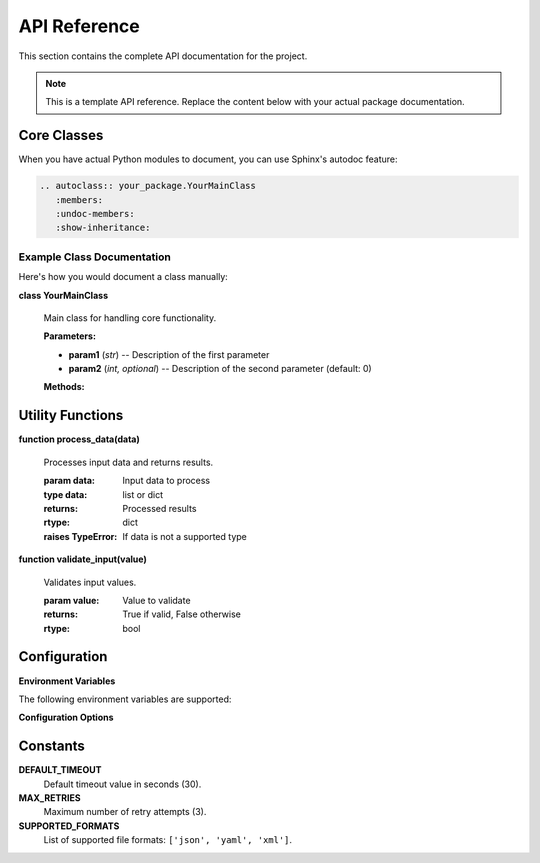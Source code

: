 API Reference
=============

This section contains the complete API documentation for the project.

.. note::
   This is a template API reference. Replace the content below with your actual package documentation.

Core Classes
------------

When you have actual Python modules to document, you can use Sphinx's autodoc feature:

.. code-block:: rst

   .. autoclass:: your_package.YourMainClass
      :members:
      :undoc-members:
      :show-inheritance:

Example Class Documentation
~~~~~~~~~~~~~~~~~~~~~~~~~~~

Here's how you would document a class manually:

**class YourMainClass**

   Main class for handling core functionality.

   **Parameters:**
   
   * **param1** (*str*) -- Description of the first parameter
   * **param2** (*int, optional*) -- Description of the second parameter (default: 0)

   **Methods:**

   .. method:: do_something()

      Performs the main functionality.

      :returns: Result of the operation
      :rtype: str

   .. method:: configure(settings)

      Configures the class with given settings.

      :param dict settings: Configuration dictionary
      :raises ValueError: If settings are invalid

Utility Functions
-----------------

**function process_data(data)**

   Processes input data and returns results.

   :param data: Input data to process
   :type data: list or dict
   :returns: Processed results
   :rtype: dict
   :raises TypeError: If data is not a supported type

**function validate_input(value)**

   Validates input values.

   :param value: Value to validate
   :returns: True if valid, False otherwise
   :rtype: bool

Configuration
-------------

**Environment Variables**

The following environment variables are supported:

.. envvar:: YOUR_PACKAGE_DEBUG

   Enable debug mode when set to ``true`` or ``1``.

.. envvar:: YOUR_PACKAGE_CONFIG_PATH

   Path to the configuration file. Defaults to ``config.yaml``.

.. envvar:: YOUR_PACKAGE_LOG_LEVEL

   Set the logging level. Options: ``DEBUG``, ``INFO``, ``WARNING``, ``ERROR``.

**Configuration Options**

.. option:: --verbose, -v

   Enable verbose output.

.. option:: --config <file>

   Specify configuration file path.

.. option:: --output <directory>

   Set output directory for results.

Constants
---------

**DEFAULT_TIMEOUT**
   Default timeout value in seconds (30).

**MAX_RETRIES**
   Maximum number of retry attempts (3).

**SUPPORTED_FORMATS**
   List of supported file formats: ``['json', 'yaml', 'xml']``.
